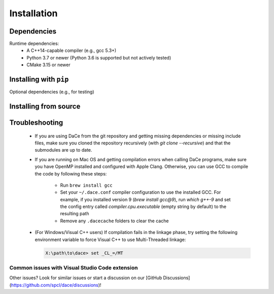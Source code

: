.. _installation:

Installation
============

Dependencies
------------

Runtime dependencies:
 * A C++14-capable compiler (e.g., gcc 5.3+)
 * Python 3.7 or newer (Python 3.6 is supported but not actively tested)
 * CMake 3.15 or newer

Installing with ``pip``
-----------------------

Optional dependencies (e.g., for testing)

Installing from source
----------------------



.. _troubleshooting:

Troubleshooting
---------------

  * If you are using DaCe from the git repository and getting missing dependencies or missing include files, make sure you cloned the repository recursively (with `git clone --recursive`) and that the submodules are up to date.
  * If you are running on Mac OS and getting compilation errors when calling DaCe programs, make sure you have OpenMP installed and configured with Apple Clang. Otherwise, you can use GCC to compile the code by following these steps:

      * Run ``brew install gcc``
      * Set your ``~/.dace.conf`` compiler configuration to use the installed GCC. For example, if you installed version 9 (`brew install gcc@9`), run `which g++-9` and set the config entry called `compiler.cpu.executable` (empty string by default) to the resulting path
      * Remove any ``.dacecache`` folders to clear the cache
  * (For Windows/Visual C++ users) If compilation fails in the linkage phase, try setting the following environment variable to force Visual C++ to use Multi-Threaded linkage:

    .. code-block:: text

      X:\path\to\dace> set _CL_=/MT


Common issues with Visual Studio Code extension
~~~~~~~~~~~~~~~~~~~~~~~~~~~~~~~~~~~~~~~~~~~~~~~

Other issues? Look for similar issues or start a discussion on our [GitHub Discussions](https://github.com/spcl/dace/discussions)!



